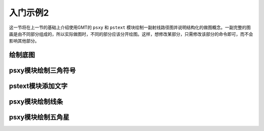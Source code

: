 入门示例2
=========

这一节将在上一节的基础上介绍使用GMT的 ``psxy`` 和 ``pstext`` 模块绘制一副射线路径图并说明结构化的做图概念。一副完整的图画是由不同部分组成的，所以实际做图时，不同的部分应该分开绘图。这样，想修改某部分，只需修改该部分的命令即可，而不会影响其他部分。

绘制底图
---------

psxy模块绘制三角符号
--------

pstext模块添加文字
---------

psxy模块绘制线条
---------

psxy模块绘制五角星
---------

